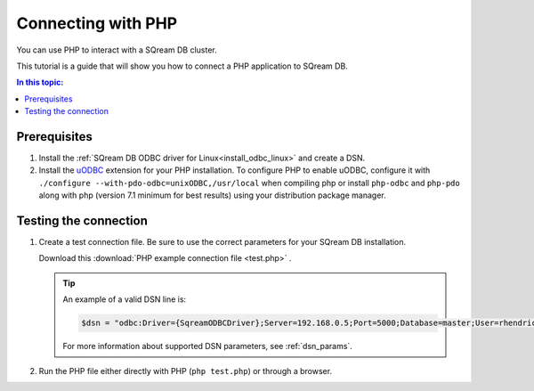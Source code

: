 .. _php:

*****************************
Connecting with PHP
*****************************

You can use PHP to interact with a SQream DB cluster.

This tutorial is a guide that will show you how to connect a PHP application to SQream DB.

.. contents:: In this topic:
   :local:

Prerequisites
===============

#. Install the :ref:`SQream DB ODBC driver for Linux<install_odbc_linux>` and create a DSN.

#. 
   Install the `uODBC <https://www.php.net/manual/en/intro.uodbc.php>`_ extension for your PHP installation.
   To configure PHP to enable uODBC, configure it with ``./configure --with-pdo-odbc=unixODBC,/usr/local`` when compiling php or install ``php-odbc`` and ``php-pdo`` along with php (version 7.1 minimum for best results) using your distribution package manager.

Testing the connection
===========================

#. 
   Create a test connection file. Be sure to use the correct parameters for your SQream DB installation.

   Download this :download:`PHP example connection file <test.php>` .

   .. literalinclude:: test.php
      :language: php
      :emphasize-lines: 4
      :linenos:

   .. tip::
      An example of a valid DSN line is:
      
      .. code:: php
         
         $dsn = "odbc:Driver={SqreamODBCDriver};Server=192.168.0.5;Port=5000;Database=master;User=rhendricks;Password=super_secret;Service=sqream";
      
      For more information about supported DSN parameters, see :ref:`dsn_params`.

#. Run the PHP file either directly with PHP (``php test.php``) or through a browser.

